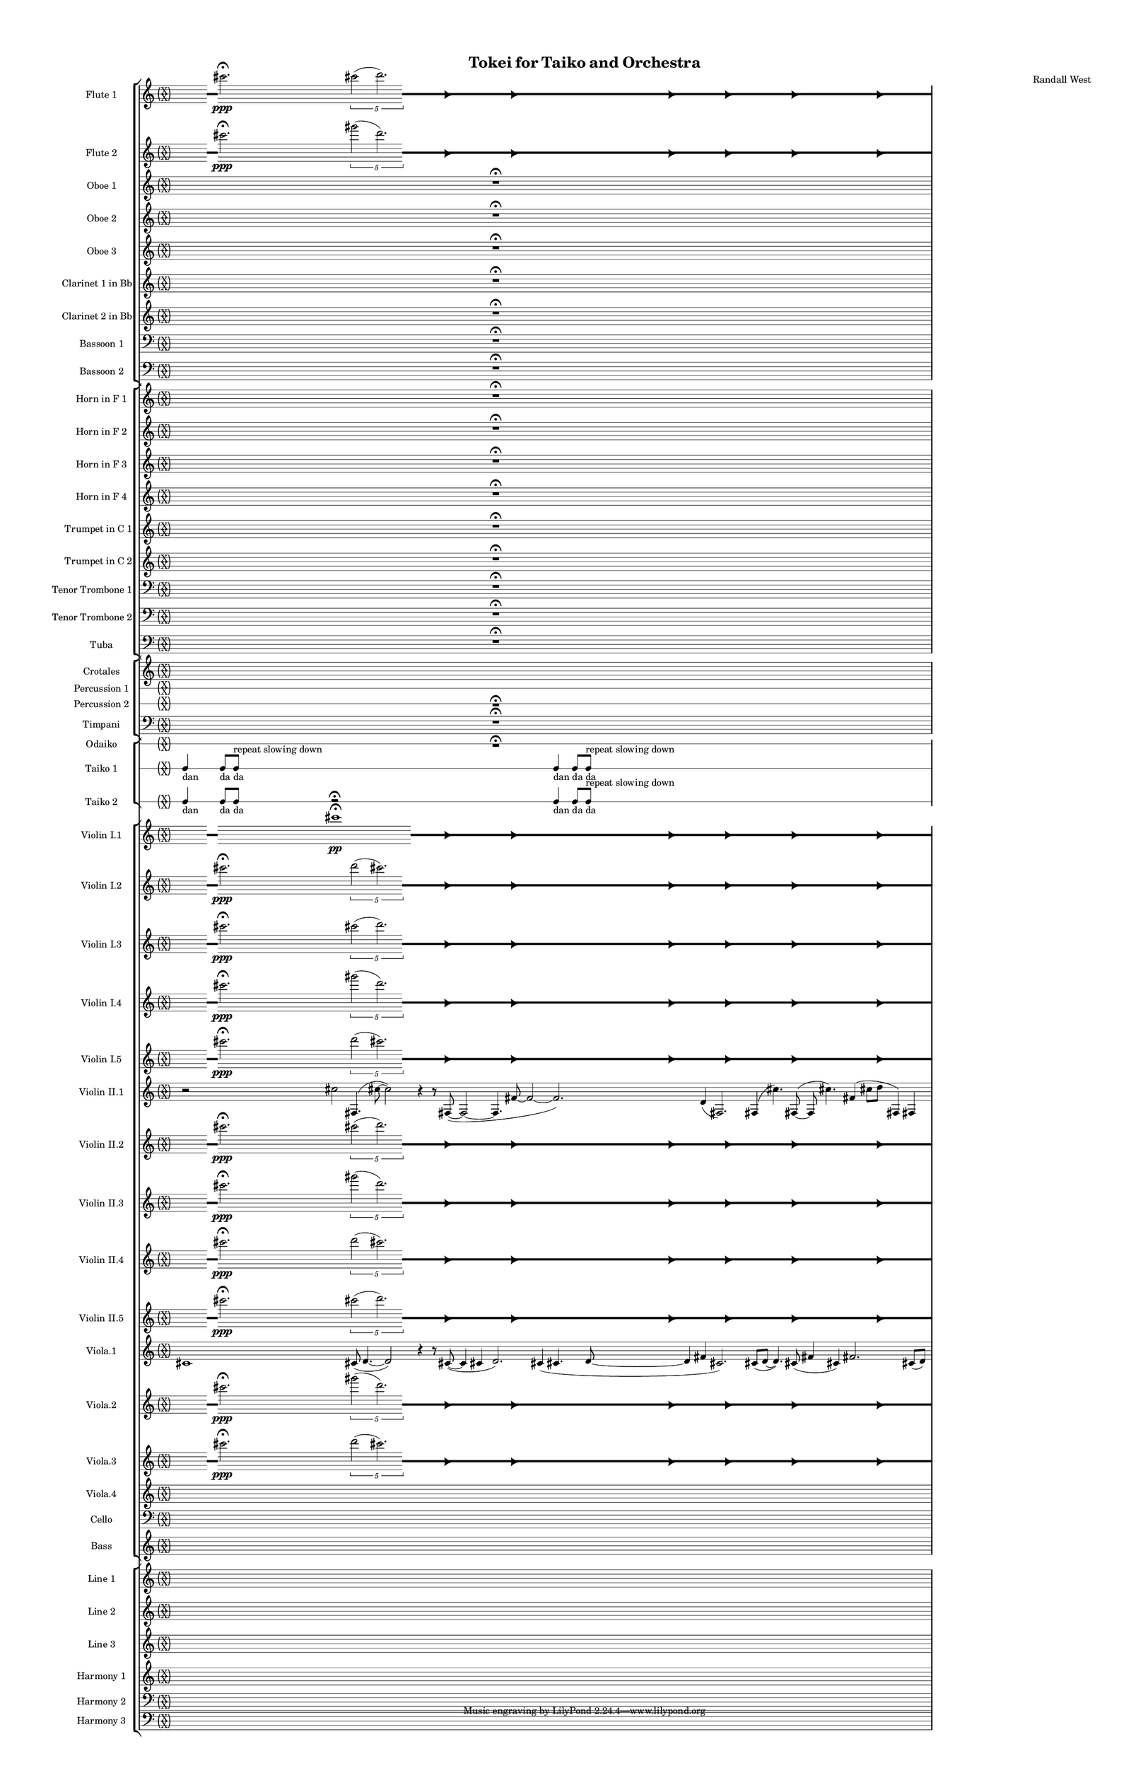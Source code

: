 % 2015-02-04 20:38

\version "2.18.2"
\language "english"

#(set-global-staff-size 12)

\header {
	composer = \markup { Randall West }
	title = \markup { Tokei for Taiko and Orchestra }
}

\layout {
	\context {
		\override VerticalAxisGroup #'remove-first = ##t
	}
	\context {
		\override VerticalAxisGroup #'remove-first = ##t
	}
}

\paper {
	bottom-margin = 0.5\in
	left-margin = 0.75\in
	paper-height = 17\in
	paper-width = 11\in
	right-margin = 0.5\in
	system-separator-markup = \slashSeparator
	system-system-spacing = #'((basic-distance . 0) (minimum-distance . 0) (padding . 20) (stretchability . 0))
	top-margin = 0.5\in
}

\score {
	\context Score = "kairos-material" \with {
		\override StaffGrouper #'staff-staff-spacing = #'((basic-distance . 0) (minimum-distance . 0) (padding . 8) (stretchability . 0))
		\override StaffSymbol #'thickness = #0.5
		\override VerticalAxisGroup #'staff-staff-spacing = #'((basic-distance . 0) (minimum-distance . 0) (padding . 8) (stretchability . 0))
		markFormatter = #format-mark-box-numbers
	} <<
		\context StaffGroup = "winds" <<
			\context Staff = "flute1" {
				\set Staff.instrumentName = \markup { Flute 1 }
				\set Staff.shortInstrumentName = \markup { Fl.1 }
				\context Staff {#(set-accidental-style 'forget)}
				\once \override 
				                            Staff.TimeSignature #'stencil = #(lambda (grob)
				                            (parenthesize-stencil (grob-interpret-markup grob 
				                            (markup #:override '(baseline-skip . 0.5) #:column ("X" "X"))
				                            ) 0.1 0.4 0.4 0.1 ))
				\numericTimeSignature
				{
					\time 32/4
					{
						s4
						\grace {
							\hideNotes
							r32
							\unHideNotes
							\stopStaff
							\override Staff.StaffSymbol #'line-positions = #'(-0.4 -0.3 -0.2 -0.1 0 0.1 0.2 0.3 0.4)
							\startStaff
							\hideNotes
							r16
							\unHideNotes
							\stopStaff
							\override Staff.StaffSymbol #'line-positions = #'()
							\startStaff
						}
						cs'''2. -\fermata \ppp
						\times 4/5 {
							cs'''2 (
							\afterGrace
							d'''2. )
							{
								\hideNotes
								r32
								\unHideNotes
								\stopStaff
								\override Staff.StaffSymbol #'line-positions = #'(-0.4 -0.3 -0.2 -0.1 0 0.1 0.2 0.3 0.4)
								\startStaff
							}
						}
						\hideNotes
						r2
						\unHideNotes
						\grace {
							\once \override Rest  #'stencil = #ly:text-interface::print
							\once \override Rest.staff-position = #-2.2
							\once \override Rest #'text = \markup { \fontsize #6 { \general-align #Y #DOWN { \arrow-head #X #RIGHT ##t } } }
							r16
						}
						\hideNotes
						r2
						\unHideNotes
						\hideNotes
						r2
						\unHideNotes
						\grace {
							\once \override Rest  #'stencil = #ly:text-interface::print
							\once \override Rest.staff-position = #-2.2
							\once \override Rest #'text = \markup { \fontsize #6 { \general-align #Y #DOWN { \arrow-head #X #RIGHT ##t } } }
							r16
						}
						\hideNotes
						r2
						\unHideNotes
						\hideNotes
						r2
						\unHideNotes
						\grace {
							\once \override Rest  #'stencil = #ly:text-interface::print
							\once \override Rest.staff-position = #-2.2
							\once \override Rest #'text = \markup { \fontsize #6 { \general-align #Y #DOWN { \arrow-head #X #RIGHT ##t } } }
							r16
						}
						\hideNotes
						r2
						\unHideNotes
						\hideNotes
						r2
						\unHideNotes
						\grace {
							\once \override Rest  #'stencil = #ly:text-interface::print
							\once \override Rest.staff-position = #-2.2
							\once \override Rest #'text = \markup { \fontsize #6 { \general-align #Y #DOWN { \arrow-head #X #RIGHT ##t } } }
							r16
						}
						\hideNotes
						r2
						\unHideNotes
						\hideNotes
						r2
						\unHideNotes
						\grace {
							\once \override Rest  #'stencil = #ly:text-interface::print
							\once \override Rest.staff-position = #-2.2
							\once \override Rest #'text = \markup { \fontsize #6 { \general-align #Y #DOWN { \arrow-head #X #RIGHT ##t } } }
							r16
						}
						\hideNotes
						r2
						\unHideNotes
						\hideNotes
						r2
						\unHideNotes
						\grace {
							\once \override Rest  #'stencil = #ly:text-interface::print
							\once \override Rest.staff-position = #-2.2
							\once \override Rest #'text = \markup { \fontsize #6 { \general-align #Y #DOWN { \arrow-head #X #RIGHT ##t } } }
							r16
						}
						\hideNotes
						r2
						\unHideNotes
						\stopStaff
						\override Staff.StaffSymbol #'line-positions = #'()
						\startStaff
					}
				}
				\context Staff {#(set-accidental-style 'modern)}
			}
			\context Staff = "flute2" {
				\set Staff.instrumentName = \markup { Flute 2 }
				\set Staff.shortInstrumentName = \markup { Fl.2 }
				\context Staff {#(set-accidental-style 'forget)}
				\once \override 
				                            Staff.TimeSignature #'stencil = #(lambda (grob)
				                            (parenthesize-stencil (grob-interpret-markup grob 
				                            (markup #:override '(baseline-skip . 0.5) #:column ("X" "X"))
				                            ) 0.1 0.4 0.4 0.1 ))
				\numericTimeSignature
				{
					\time 32/4
					{
						s4
						\grace {
							\hideNotes
							r32
							\unHideNotes
							\stopStaff
							\override Staff.StaffSymbol #'line-positions = #'(-0.4 -0.3 -0.2 -0.1 0 0.1 0.2 0.3 0.4)
							\startStaff
							\hideNotes
							r16
							\unHideNotes
							\stopStaff
							\override Staff.StaffSymbol #'line-positions = #'()
							\startStaff
						}
						cs'''2. -\fermata \ppp
						\times 4/5 {
							gs'''2 (
							\afterGrace
							d'''2. )
							{
								\hideNotes
								r32
								\unHideNotes
								\stopStaff
								\override Staff.StaffSymbol #'line-positions = #'(-0.4 -0.3 -0.2 -0.1 0 0.1 0.2 0.3 0.4)
								\startStaff
							}
						}
						\hideNotes
						r2
						\unHideNotes
						\grace {
							\once \override Rest  #'stencil = #ly:text-interface::print
							\once \override Rest.staff-position = #-2.2
							\once \override Rest #'text = \markup { \fontsize #6 { \general-align #Y #DOWN { \arrow-head #X #RIGHT ##t } } }
							r16
						}
						\hideNotes
						r2
						\unHideNotes
						\hideNotes
						r2
						\unHideNotes
						\grace {
							\once \override Rest  #'stencil = #ly:text-interface::print
							\once \override Rest.staff-position = #-2.2
							\once \override Rest #'text = \markup { \fontsize #6 { \general-align #Y #DOWN { \arrow-head #X #RIGHT ##t } } }
							r16
						}
						\hideNotes
						r2
						\unHideNotes
						\hideNotes
						r2
						\unHideNotes
						\grace {
							\once \override Rest  #'stencil = #ly:text-interface::print
							\once \override Rest.staff-position = #-2.2
							\once \override Rest #'text = \markup { \fontsize #6 { \general-align #Y #DOWN { \arrow-head #X #RIGHT ##t } } }
							r16
						}
						\hideNotes
						r2
						\unHideNotes
						\hideNotes
						r2
						\unHideNotes
						\grace {
							\once \override Rest  #'stencil = #ly:text-interface::print
							\once \override Rest.staff-position = #-2.2
							\once \override Rest #'text = \markup { \fontsize #6 { \general-align #Y #DOWN { \arrow-head #X #RIGHT ##t } } }
							r16
						}
						\hideNotes
						r2
						\unHideNotes
						\hideNotes
						r2
						\unHideNotes
						\grace {
							\once \override Rest  #'stencil = #ly:text-interface::print
							\once \override Rest.staff-position = #-2.2
							\once \override Rest #'text = \markup { \fontsize #6 { \general-align #Y #DOWN { \arrow-head #X #RIGHT ##t } } }
							r16
						}
						\hideNotes
						r2
						\unHideNotes
						\hideNotes
						r2
						\unHideNotes
						\grace {
							\once \override Rest  #'stencil = #ly:text-interface::print
							\once \override Rest.staff-position = #-2.2
							\once \override Rest #'text = \markup { \fontsize #6 { \general-align #Y #DOWN { \arrow-head #X #RIGHT ##t } } }
							r16
						}
						\hideNotes
						r2
						\unHideNotes
						\stopStaff
						\override Staff.StaffSymbol #'line-positions = #'()
						\startStaff
					}
				}
				\context Staff {#(set-accidental-style 'modern)}
			}
			\context Staff = "oboe1" {
				\set Staff.instrumentName = \markup { Oboe 1 }
				\set Staff.shortInstrumentName = \markup { Ob.1 }
				\context Staff {#(set-accidental-style 'forget)}
				\once \override 
				                            Staff.TimeSignature #'stencil = #(lambda (grob)
				                            (parenthesize-stencil (grob-interpret-markup grob 
				                            (markup #:override '(baseline-skip . 0.5) #:column ("X" "X"))
				                            ) 0.1 0.4 0.4 0.1 ))
				\numericTimeSignature
				{
					\time 32/4
					{
						s1
						s1
						s1
						r1 -\fermata
						s1
						s1
						s1
						s1
					}
				}
				\context Staff {#(set-accidental-style 'modern)}
			}
			\context Staff = "oboe2" {
				\set Staff.instrumentName = \markup { Oboe 2 }
				\set Staff.shortInstrumentName = \markup { Ob.2 }
				\context Staff {#(set-accidental-style 'forget)}
				\once \override 
				                            Staff.TimeSignature #'stencil = #(lambda (grob)
				                            (parenthesize-stencil (grob-interpret-markup grob 
				                            (markup #:override '(baseline-skip . 0.5) #:column ("X" "X"))
				                            ) 0.1 0.4 0.4 0.1 ))
				\numericTimeSignature
				{
					\time 32/4
					{
						s1
						s1
						s1
						r1 -\fermata
						s1
						s1
						s1
						s1
					}
				}
				\context Staff {#(set-accidental-style 'modern)}
			}
			\context Staff = "oboe3" {
				\set Staff.instrumentName = \markup { Oboe 3 }
				\set Staff.shortInstrumentName = \markup { Ob.3 }
				\context Staff {#(set-accidental-style 'forget)}
				\once \override 
				                            Staff.TimeSignature #'stencil = #(lambda (grob)
				                            (parenthesize-stencil (grob-interpret-markup grob 
				                            (markup #:override '(baseline-skip . 0.5) #:column ("X" "X"))
				                            ) 0.1 0.4 0.4 0.1 ))
				\numericTimeSignature
				{
					\time 32/4
					{
						s1
						s1
						s1
						r1 -\fermata
						s1
						s1
						s1
						s1
					}
				}
				\context Staff {#(set-accidental-style 'modern)}
			}
			\context Staff = "clarinet1" {
				\set Staff.instrumentName = \markup { Clarinet 1 in Bb }
				\set Staff.shortInstrumentName = \markup { Cl.1 }
				\context Staff {#(set-accidental-style 'forget)}
				\once \override 
				                            Staff.TimeSignature #'stencil = #(lambda (grob)
				                            (parenthesize-stencil (grob-interpret-markup grob 
				                            (markup #:override '(baseline-skip . 0.5) #:column ("X" "X"))
				                            ) 0.1 0.4 0.4 0.1 ))
				\numericTimeSignature
				{
					\time 32/4
					{
						s1
						s1
						s1
						r1 -\fermata
						s1
						s1
						s1
						s1
					}
				}
				\context Staff {#(set-accidental-style 'modern)}
			}
			\context Staff = "clarinet2" {
				\set Staff.instrumentName = \markup { Clarinet 2 in Bb }
				\set Staff.shortInstrumentName = \markup { Cl.2 }
				\context Staff {#(set-accidental-style 'forget)}
				\once \override 
				                            Staff.TimeSignature #'stencil = #(lambda (grob)
				                            (parenthesize-stencil (grob-interpret-markup grob 
				                            (markup #:override '(baseline-skip . 0.5) #:column ("X" "X"))
				                            ) 0.1 0.4 0.4 0.1 ))
				\numericTimeSignature
				{
					\time 32/4
					{
						s1
						s1
						s1
						r1 -\fermata
						s1
						s1
						s1
						s1
					}
				}
				\context Staff {#(set-accidental-style 'modern)}
			}
			\context Staff = "bassoon1" {
				\clef "bass"
				\set Staff.instrumentName = \markup { Bassoon 1 }
				\set Staff.shortInstrumentName = \markup { Bsn.1 }
				\context Staff {#(set-accidental-style 'forget)}
				\once \override 
				                            Staff.TimeSignature #'stencil = #(lambda (grob)
				                            (parenthesize-stencil (grob-interpret-markup grob 
				                            (markup #:override '(baseline-skip . 0.5) #:column ("X" "X"))
				                            ) 0.1 0.4 0.4 0.1 ))
				\numericTimeSignature
				{
					\time 32/4
					{
						s1
						s1
						s1
						r1 -\fermata
						s1
						s1
						s1
						s1
					}
				}
				\context Staff {#(set-accidental-style 'modern)}
			}
			\context Staff = "bassoon2" {
				\clef "bass"
				\set Staff.instrumentName = \markup { Bassoon 2 }
				\set Staff.shortInstrumentName = \markup { Bsn.2 }
				\context Staff {#(set-accidental-style 'forget)}
				\once \override 
				                            Staff.TimeSignature #'stencil = #(lambda (grob)
				                            (parenthesize-stencil (grob-interpret-markup grob 
				                            (markup #:override '(baseline-skip . 0.5) #:column ("X" "X"))
				                            ) 0.1 0.4 0.4 0.1 ))
				\numericTimeSignature
				{
					\time 32/4
					{
						s1
						s1
						s1
						r1 -\fermata
						s1
						s1
						s1
						s1
					}
				}
				\context Staff {#(set-accidental-style 'modern)}
			}
		>>
		\context StaffGroup = "brass" <<
			\context Staff = "horn1" {
				\set Staff.instrumentName = \markup { Horn in F 1 }
				\set Staff.shortInstrumentName = \markup { Hn.1 }
				\context Staff {#(set-accidental-style 'forget)}
				\once \override 
				                            Staff.TimeSignature #'stencil = #(lambda (grob)
				                            (parenthesize-stencil (grob-interpret-markup grob 
				                            (markup #:override '(baseline-skip . 0.5) #:column ("X" "X"))
				                            ) 0.1 0.4 0.4 0.1 ))
				\numericTimeSignature
				{
					\time 32/4
					{
						s1
						s1
						s1
						r1 -\fermata
						s1
						s1
						s1
						s1
					}
				}
				\context Staff {#(set-accidental-style 'modern)}
			}
			\context Staff = "horn2" {
				\set Staff.instrumentName = \markup { Horn in F 2 }
				\set Staff.shortInstrumentName = \markup { Hn.2 }
				\context Staff {#(set-accidental-style 'forget)}
				\once \override 
				                            Staff.TimeSignature #'stencil = #(lambda (grob)
				                            (parenthesize-stencil (grob-interpret-markup grob 
				                            (markup #:override '(baseline-skip . 0.5) #:column ("X" "X"))
				                            ) 0.1 0.4 0.4 0.1 ))
				\numericTimeSignature
				{
					\time 32/4
					{
						s1
						s1
						s1
						r1 -\fermata
						s1
						s1
						s1
						s1
					}
				}
				\context Staff {#(set-accidental-style 'modern)}
			}
			\context Staff = "horn3" {
				\set Staff.instrumentName = \markup { Horn in F 3 }
				\set Staff.shortInstrumentName = \markup { Hn.3 }
				\context Staff {#(set-accidental-style 'forget)}
				\once \override 
				                            Staff.TimeSignature #'stencil = #(lambda (grob)
				                            (parenthesize-stencil (grob-interpret-markup grob 
				                            (markup #:override '(baseline-skip . 0.5) #:column ("X" "X"))
				                            ) 0.1 0.4 0.4 0.1 ))
				\numericTimeSignature
				{
					\time 32/4
					{
						s1
						s1
						s1
						r1 -\fermata
						s1
						s1
						s1
						s1
					}
				}
				\context Staff {#(set-accidental-style 'modern)}
			}
			\context Staff = "horn4" {
				\set Staff.instrumentName = \markup { Horn in F 4 }
				\set Staff.shortInstrumentName = \markup { Hn.4 }
				\context Staff {#(set-accidental-style 'forget)}
				\once \override 
				                            Staff.TimeSignature #'stencil = #(lambda (grob)
				                            (parenthesize-stencil (grob-interpret-markup grob 
				                            (markup #:override '(baseline-skip . 0.5) #:column ("X" "X"))
				                            ) 0.1 0.4 0.4 0.1 ))
				\numericTimeSignature
				{
					\time 32/4
					{
						s1
						s1
						s1
						r1 -\fermata
						s1
						s1
						s1
						s1
					}
				}
				\context Staff {#(set-accidental-style 'modern)}
			}
			\context Staff = "trumpet1" {
				\set Staff.instrumentName = \markup { Trumpet in C 1 }
				\set Staff.shortInstrumentName = \markup { Tpt.1 }
				\context Staff {#(set-accidental-style 'forget)}
				\once \override 
				                            Staff.TimeSignature #'stencil = #(lambda (grob)
				                            (parenthesize-stencil (grob-interpret-markup grob 
				                            (markup #:override '(baseline-skip . 0.5) #:column ("X" "X"))
				                            ) 0.1 0.4 0.4 0.1 ))
				\numericTimeSignature
				{
					\time 32/4
					{
						s1
						s1
						s1
						r1 -\fermata
						s1
						s1
						s1
						s1
					}
				}
				\context Staff {#(set-accidental-style 'modern)}
			}
			\context Staff = "trumpet2" {
				\set Staff.instrumentName = \markup { Trumpet in C 2 }
				\set Staff.shortInstrumentName = \markup { Tpt.2 }
				\context Staff {#(set-accidental-style 'forget)}
				\once \override 
				                            Staff.TimeSignature #'stencil = #(lambda (grob)
				                            (parenthesize-stencil (grob-interpret-markup grob 
				                            (markup #:override '(baseline-skip . 0.5) #:column ("X" "X"))
				                            ) 0.1 0.4 0.4 0.1 ))
				\numericTimeSignature
				{
					\time 32/4
					{
						s1
						s1
						s1
						r1 -\fermata
						s1
						s1
						s1
						s1
					}
				}
				\context Staff {#(set-accidental-style 'modern)}
			}
			\context Staff = "trombone1" {
				\clef "bass"
				\set Staff.instrumentName = \markup { Tenor Trombone 1 }
				\set Staff.shortInstrumentName = \markup { Tbn.1 }
				\context Staff {#(set-accidental-style 'forget)}
				\once \override 
				                            Staff.TimeSignature #'stencil = #(lambda (grob)
				                            (parenthesize-stencil (grob-interpret-markup grob 
				                            (markup #:override '(baseline-skip . 0.5) #:column ("X" "X"))
				                            ) 0.1 0.4 0.4 0.1 ))
				\numericTimeSignature
				{
					\time 32/4
					{
						s1
						s1
						s1
						r1 -\fermata
						s1
						s1
						s1
						s1
					}
				}
				\context Staff {#(set-accidental-style 'modern)}
			}
			\context Staff = "trombone2" {
				\clef "bass"
				\set Staff.instrumentName = \markup { Tenor Trombone 2 }
				\set Staff.shortInstrumentName = \markup { Tbn.2 }
				\context Staff {#(set-accidental-style 'forget)}
				\once \override 
				                            Staff.TimeSignature #'stencil = #(lambda (grob)
				                            (parenthesize-stencil (grob-interpret-markup grob 
				                            (markup #:override '(baseline-skip . 0.5) #:column ("X" "X"))
				                            ) 0.1 0.4 0.4 0.1 ))
				\numericTimeSignature
				{
					\time 32/4
					{
						s1
						s1
						s1
						r1 -\fermata
						s1
						s1
						s1
						s1
					}
				}
				\context Staff {#(set-accidental-style 'modern)}
			}
			\context Staff = "tuba" {
				\clef "bass"
				\set Staff.instrumentName = \markup { Tuba }
				\set Staff.shortInstrumentName = \markup { Tba }
				\context Staff {#(set-accidental-style 'forget)}
				\once \override 
				                            Staff.TimeSignature #'stencil = #(lambda (grob)
				                            (parenthesize-stencil (grob-interpret-markup grob 
				                            (markup #:override '(baseline-skip . 0.5) #:column ("X" "X"))
				                            ) 0.1 0.4 0.4 0.1 ))
				\numericTimeSignature
				{
					\time 32/4
					{
						s1
						s1
						s1
						r1 -\fermata
						s1
						s1
						s1
						s1
					}
				}
				\context Staff {#(set-accidental-style 'modern)}
			}
		>>
		\context StaffGroup = "perc" <<
			\context Staff = "crotales" {
				\set Staff.instrumentName = \markup { Crotales }
				\set Staff.shortInstrumentName = \markup { Cro. }
				\context Staff {#(set-accidental-style 'forget)}
				\once \override 
				                            Staff.TimeSignature #'stencil = #(lambda (grob)
				                            (parenthesize-stencil (grob-interpret-markup grob 
				                            (markup #:override '(baseline-skip . 0.5) #:column ("X" "X"))
				                            ) 0.1 0.4 0.4 0.1 ))
				\numericTimeSignature
				{
					\time 32/4
					s1 * 8
				}
				\context Staff {#(set-accidental-style 'modern)}
			}
			\context RhythmicStaff = "perc1" {
				\set Staff.instrumentName = \markup { Percussion 1 }
				\set Staff.shortInstrumentName = \markup { Perc.1 }
				\context Staff {#(set-accidental-style 'forget)}
				\once \override 
				                            Staff.TimeSignature #'stencil = #(lambda (grob)
				                            (parenthesize-stencil (grob-interpret-markup grob 
				                            (markup #:override '(baseline-skip . 0.5) #:column ("X" "X"))
				                            ) 0.1 0.4 0.4 0.1 ))
				\numericTimeSignature
				{
					\time 32/4
					s1 * 8
				}
				\context Staff {#(set-accidental-style 'modern)}
			}
			\context RhythmicStaff = "perc2" {
				\set Staff.instrumentName = \markup { Percussion 2 }
				\set Staff.shortInstrumentName = \markup { Perc.2 }
				\context Staff {#(set-accidental-style 'forget)}
				\once \override 
				                            Staff.TimeSignature #'stencil = #(lambda (grob)
				                            (parenthesize-stencil (grob-interpret-markup grob 
				                            (markup #:override '(baseline-skip . 0.5) #:column ("X" "X"))
				                            ) 0.1 0.4 0.4 0.1 ))
				\numericTimeSignature
				{
					\time 32/4
					{
						s1
						s1
						s1
						r1 -\fermata
						s1
						s1
						s1
						s1
					}
				}
				\context Staff {#(set-accidental-style 'modern)}
			}
			\context Staff = "timpani" {
				\clef "bass"
				\set Staff.instrumentName = \markup { Timpani }
				\set Staff.shortInstrumentName = \markup { Timp }
				\context Staff {#(set-accidental-style 'forget)}
				\once \override 
				                            Staff.TimeSignature #'stencil = #(lambda (grob)
				                            (parenthesize-stencil (grob-interpret-markup grob 
				                            (markup #:override '(baseline-skip . 0.5) #:column ("X" "X"))
				                            ) 0.1 0.4 0.4 0.1 ))
				\numericTimeSignature
				{
					\time 32/4
					{
						s1
						s1
						s1
						r1 -\fermata
						s1
						s1
						s1
						s1
					}
				}
				\context Staff {#(set-accidental-style 'modern)}
			}
		>>
		\context StaffGroup = "taiko" <<
			\context RhythmicStaff = "odaiko" {
				\set Staff.instrumentName = \markup { Odaiko }
				\set Staff.shortInstrumentName = \markup { O.d. }
				\context Staff {#(set-accidental-style 'forget)}
				\once \override 
				                            Staff.TimeSignature #'stencil = #(lambda (grob)
				                            (parenthesize-stencil (grob-interpret-markup grob 
				                            (markup #:override '(baseline-skip . 0.5) #:column ("X" "X"))
				                            ) 0.1 0.4 0.4 0.1 ))
				\numericTimeSignature
				\textLengthOn
				\dynamicUp
				{
					\time 32/4
					{
						s1
						s1
						s1
						r1 -\fermata
						s1
						s1
						s1
						s1
					}
				}
				\context Staff {#(set-accidental-style 'modern)}
			}
			\context RhythmicStaff = "taiko1" {
				\set Staff.instrumentName = \markup { Taiko 1 }
				\set Staff.shortInstrumentName = \markup { T.1 }
				\context Staff {#(set-accidental-style 'forget)}
				\once \override 
				                            Staff.TimeSignature #'stencil = #(lambda (grob)
				                            (parenthesize-stencil (grob-interpret-markup grob 
				                            (markup #:override '(baseline-skip . 0.5) #:column ("X" "X"))
				                            ) 0.1 0.4 0.4 0.1 ))
				\numericTimeSignature
				\textLengthOn
				\dynamicUp
				{
					\time 32/4
					{
						c4 _ \markup { dan }
						c8 [ _ \markup { da }
						c8 ]
							^ \markup { repeat slowing down }
							_ \markup { da }
						s2
						s1
						s1
						s1
						c4 _ \markup { dan }
						c8 [ _ \markup { da }
						c8 ]
							^ \markup { repeat slowing down }
							_ \markup { da }
						s2
						s1
						s1
						s1
					}
				}
				\context Staff {#(set-accidental-style 'modern)}
			}
			\context RhythmicStaff = "taiko2" {
				\set Staff.instrumentName = \markup { Taiko 2 }
				\set Staff.shortInstrumentName = \markup { T.2. }
				\context Staff {#(set-accidental-style 'forget)}
				\once \override 
				                            Staff.TimeSignature #'stencil = #(lambda (grob)
				                            (parenthesize-stencil (grob-interpret-markup grob 
				                            (markup #:override '(baseline-skip . 0.5) #:column ("X" "X"))
				                            ) 0.1 0.4 0.4 0.1 ))
				\numericTimeSignature
				\textLengthOn
				\dynamicUp
				{
					\time 32/4
					{
						c4 _ \markup { dan }
						c8 _ \markup { da }
						c8 _ \markup { da }
						r2 -\fermata
						s1
						s1
						s1
						c4 _ \markup { dan }
						c8 [ _ \markup { da }
						c8 ]
							^ \markup { repeat slowing down }
							_ \markup { da }
						s2
						s1
						s1
						s1
					}
				}
				\context Staff {#(set-accidental-style 'modern)}
			}
		>>
		\context StaffGroup = "strings" <<
			\context Staff = "violinI" {
				\set Staff.instrumentName = \markup { Violin I }
				\set Staff.shortInstrumentName = \markup { Vln.I }
				\once \override 
				                            Staff.TimeSignature #'stencil = #(lambda (grob)
				                            (parenthesize-stencil (grob-interpret-markup grob 
				                            (markup #:override '(baseline-skip . 0.5) #:column ("X" "X"))
				                            ) 0.1 0.4 0.4 0.1 ))
				\numericTimeSignature
				<<
					\context Staff = "violinI_1" {
						\set Staff.instrumentName = \markup { Violin I }
						\set Staff.shortInstrumentName = \markup { Vln.I }
						\context Staff {#(set-accidental-style 'forget)}
						\set Staff.instrumentName = \markup { Violin I.1 }
						\set Staff.shortInstrumentName = \markup { vln.I.1 }
						\set Staff.alignAboveContext = #"violinI"
						\once \override 
						                            Staff.TimeSignature #'stencil = #(lambda (grob)
						                            (parenthesize-stencil (grob-interpret-markup grob 
						                            (markup #:override '(baseline-skip . 0.5) #:column ("X" "X"))
						                            ) 0.1 0.4 0.4 0.1 ))
						\numericTimeSignature
						{
							\time 32/4
							{
								s4
								\grace {
									\hideNotes
									r32
									\unHideNotes
									\stopStaff
									\override Staff.StaffSymbol #'line-positions = #'(-0.4 -0.3 -0.2 -0.1 0 0.1 0.2 0.3 0.4)
									\startStaff
									\hideNotes
									r16
									\unHideNotes
									\stopStaff
									\override Staff.StaffSymbol #'line-positions = #'()
									\startStaff
								}
								s4
								cs'''1 -\fermata \pp
								\afterGrace
								s2
								{
									\hideNotes
									r32
									\unHideNotes
									\stopStaff
									\override Staff.StaffSymbol #'line-positions = #'(-0.4 -0.3 -0.2 -0.1 0 0.1 0.2 0.3 0.4)
									\startStaff
								}
								\hideNotes
								r2
								\unHideNotes
								\grace {
									\once \override Rest  #'stencil = #ly:text-interface::print
									\once \override Rest.staff-position = #-2.2
									\once \override Rest #'text = \markup { \fontsize #6 { \general-align #Y #DOWN { \arrow-head #X #RIGHT ##t } } }
									r16
								}
								\hideNotes
								r2
								\unHideNotes
								\hideNotes
								r2
								\unHideNotes
								\grace {
									\once \override Rest  #'stencil = #ly:text-interface::print
									\once \override Rest.staff-position = #-2.2
									\once \override Rest #'text = \markup { \fontsize #6 { \general-align #Y #DOWN { \arrow-head #X #RIGHT ##t } } }
									r16
								}
								\hideNotes
								r2
								\unHideNotes
								\hideNotes
								r2
								\unHideNotes
								\grace {
									\once \override Rest  #'stencil = #ly:text-interface::print
									\once \override Rest.staff-position = #-2.2
									\once \override Rest #'text = \markup { \fontsize #6 { \general-align #Y #DOWN { \arrow-head #X #RIGHT ##t } } }
									r16
								}
								\hideNotes
								r2
								\unHideNotes
								\hideNotes
								r2
								\unHideNotes
								\grace {
									\once \override Rest  #'stencil = #ly:text-interface::print
									\once \override Rest.staff-position = #-2.2
									\once \override Rest #'text = \markup { \fontsize #6 { \general-align #Y #DOWN { \arrow-head #X #RIGHT ##t } } }
									r16
								}
								\hideNotes
								r2
								\unHideNotes
								\hideNotes
								r2
								\unHideNotes
								\grace {
									\once \override Rest  #'stencil = #ly:text-interface::print
									\once \override Rest.staff-position = #-2.2
									\once \override Rest #'text = \markup { \fontsize #6 { \general-align #Y #DOWN { \arrow-head #X #RIGHT ##t } } }
									r16
								}
								\hideNotes
								r2
								\unHideNotes
								\hideNotes
								r2
								\unHideNotes
								\grace {
									\once \override Rest  #'stencil = #ly:text-interface::print
									\once \override Rest.staff-position = #-2.2
									\once \override Rest #'text = \markup { \fontsize #6 { \general-align #Y #DOWN { \arrow-head #X #RIGHT ##t } } }
									r16
								}
								\hideNotes
								r2
								\unHideNotes
								\stopStaff
								\override Staff.StaffSymbol #'line-positions = #'()
								\startStaff
							}
						}
						\context Staff {#(set-accidental-style 'modern)}
					}
					\context Staff = "violinI_2" {
						\set Staff.instrumentName = \markup { Violin I }
						\set Staff.shortInstrumentName = \markup { Vln.I }
						\context Staff {#(set-accidental-style 'forget)}
						\set Staff.instrumentName = \markup { Violin I.2 }
						\set Staff.shortInstrumentName = \markup { vln.I.2 }
						\set Staff.alignAboveContext = #"violinI"
						\once \override 
						                            Staff.TimeSignature #'stencil = #(lambda (grob)
						                            (parenthesize-stencil (grob-interpret-markup grob 
						                            (markup #:override '(baseline-skip . 0.5) #:column ("X" "X"))
						                            ) 0.1 0.4 0.4 0.1 ))
						\numericTimeSignature
						{
							\time 32/4
							{
								s4
								\grace {
									\hideNotes
									r32
									\unHideNotes
									\stopStaff
									\override Staff.StaffSymbol #'line-positions = #'(-0.4 -0.3 -0.2 -0.1 0 0.1 0.2 0.3 0.4)
									\startStaff
									\hideNotes
									r16
									\unHideNotes
									\stopStaff
									\override Staff.StaffSymbol #'line-positions = #'()
									\startStaff
								}
								cs'''2. -\fermata \ppp
								\times 4/5 {
									d'''2 (
									\afterGrace
									cs'''2. )
									{
										\hideNotes
										r32
										\unHideNotes
										\stopStaff
										\override Staff.StaffSymbol #'line-positions = #'(-0.4 -0.3 -0.2 -0.1 0 0.1 0.2 0.3 0.4)
										\startStaff
									}
								}
								\hideNotes
								r2
								\unHideNotes
								\grace {
									\once \override Rest  #'stencil = #ly:text-interface::print
									\once \override Rest.staff-position = #-2.2
									\once \override Rest #'text = \markup { \fontsize #6 { \general-align #Y #DOWN { \arrow-head #X #RIGHT ##t } } }
									r16
								}
								\hideNotes
								r2
								\unHideNotes
								\hideNotes
								r2
								\unHideNotes
								\grace {
									\once \override Rest  #'stencil = #ly:text-interface::print
									\once \override Rest.staff-position = #-2.2
									\once \override Rest #'text = \markup { \fontsize #6 { \general-align #Y #DOWN { \arrow-head #X #RIGHT ##t } } }
									r16
								}
								\hideNotes
								r2
								\unHideNotes
								\hideNotes
								r2
								\unHideNotes
								\grace {
									\once \override Rest  #'stencil = #ly:text-interface::print
									\once \override Rest.staff-position = #-2.2
									\once \override Rest #'text = \markup { \fontsize #6 { \general-align #Y #DOWN { \arrow-head #X #RIGHT ##t } } }
									r16
								}
								\hideNotes
								r2
								\unHideNotes
								\hideNotes
								r2
								\unHideNotes
								\grace {
									\once \override Rest  #'stencil = #ly:text-interface::print
									\once \override Rest.staff-position = #-2.2
									\once \override Rest #'text = \markup { \fontsize #6 { \general-align #Y #DOWN { \arrow-head #X #RIGHT ##t } } }
									r16
								}
								\hideNotes
								r2
								\unHideNotes
								\hideNotes
								r2
								\unHideNotes
								\grace {
									\once \override Rest  #'stencil = #ly:text-interface::print
									\once \override Rest.staff-position = #-2.2
									\once \override Rest #'text = \markup { \fontsize #6 { \general-align #Y #DOWN { \arrow-head #X #RIGHT ##t } } }
									r16
								}
								\hideNotes
								r2
								\unHideNotes
								\hideNotes
								r2
								\unHideNotes
								\grace {
									\once \override Rest  #'stencil = #ly:text-interface::print
									\once \override Rest.staff-position = #-2.2
									\once \override Rest #'text = \markup { \fontsize #6 { \general-align #Y #DOWN { \arrow-head #X #RIGHT ##t } } }
									r16
								}
								\hideNotes
								r2
								\unHideNotes
								\stopStaff
								\override Staff.StaffSymbol #'line-positions = #'()
								\startStaff
							}
						}
						\context Staff {#(set-accidental-style 'modern)}
					}
					\context Staff = "violinI_3" {
						\set Staff.instrumentName = \markup { Violin I }
						\set Staff.shortInstrumentName = \markup { Vln.I }
						\context Staff {#(set-accidental-style 'forget)}
						\set Staff.instrumentName = \markup { Violin I.3 }
						\set Staff.shortInstrumentName = \markup { vln.I.3 }
						\set Staff.alignAboveContext = #"violinI"
						\once \override 
						                            Staff.TimeSignature #'stencil = #(lambda (grob)
						                            (parenthesize-stencil (grob-interpret-markup grob 
						                            (markup #:override '(baseline-skip . 0.5) #:column ("X" "X"))
						                            ) 0.1 0.4 0.4 0.1 ))
						\numericTimeSignature
						{
							\time 32/4
							{
								s4
								\grace {
									\hideNotes
									r32
									\unHideNotes
									\stopStaff
									\override Staff.StaffSymbol #'line-positions = #'(-0.4 -0.3 -0.2 -0.1 0 0.1 0.2 0.3 0.4)
									\startStaff
									\hideNotes
									r16
									\unHideNotes
									\stopStaff
									\override Staff.StaffSymbol #'line-positions = #'()
									\startStaff
								}
								cs'''2. -\fermata \ppp
								\times 4/5 {
									cs'''2 (
									\afterGrace
									d'''2. )
									{
										\hideNotes
										r32
										\unHideNotes
										\stopStaff
										\override Staff.StaffSymbol #'line-positions = #'(-0.4 -0.3 -0.2 -0.1 0 0.1 0.2 0.3 0.4)
										\startStaff
									}
								}
								\hideNotes
								r2
								\unHideNotes
								\grace {
									\once \override Rest  #'stencil = #ly:text-interface::print
									\once \override Rest.staff-position = #-2.2
									\once \override Rest #'text = \markup { \fontsize #6 { \general-align #Y #DOWN { \arrow-head #X #RIGHT ##t } } }
									r16
								}
								\hideNotes
								r2
								\unHideNotes
								\hideNotes
								r2
								\unHideNotes
								\grace {
									\once \override Rest  #'stencil = #ly:text-interface::print
									\once \override Rest.staff-position = #-2.2
									\once \override Rest #'text = \markup { \fontsize #6 { \general-align #Y #DOWN { \arrow-head #X #RIGHT ##t } } }
									r16
								}
								\hideNotes
								r2
								\unHideNotes
								\hideNotes
								r2
								\unHideNotes
								\grace {
									\once \override Rest  #'stencil = #ly:text-interface::print
									\once \override Rest.staff-position = #-2.2
									\once \override Rest #'text = \markup { \fontsize #6 { \general-align #Y #DOWN { \arrow-head #X #RIGHT ##t } } }
									r16
								}
								\hideNotes
								r2
								\unHideNotes
								\hideNotes
								r2
								\unHideNotes
								\grace {
									\once \override Rest  #'stencil = #ly:text-interface::print
									\once \override Rest.staff-position = #-2.2
									\once \override Rest #'text = \markup { \fontsize #6 { \general-align #Y #DOWN { \arrow-head #X #RIGHT ##t } } }
									r16
								}
								\hideNotes
								r2
								\unHideNotes
								\hideNotes
								r2
								\unHideNotes
								\grace {
									\once \override Rest  #'stencil = #ly:text-interface::print
									\once \override Rest.staff-position = #-2.2
									\once \override Rest #'text = \markup { \fontsize #6 { \general-align #Y #DOWN { \arrow-head #X #RIGHT ##t } } }
									r16
								}
								\hideNotes
								r2
								\unHideNotes
								\hideNotes
								r2
								\unHideNotes
								\grace {
									\once \override Rest  #'stencil = #ly:text-interface::print
									\once \override Rest.staff-position = #-2.2
									\once \override Rest #'text = \markup { \fontsize #6 { \general-align #Y #DOWN { \arrow-head #X #RIGHT ##t } } }
									r16
								}
								\hideNotes
								r2
								\unHideNotes
								\stopStaff
								\override Staff.StaffSymbol #'line-positions = #'()
								\startStaff
							}
						}
						\context Staff {#(set-accidental-style 'modern)}
					}
					\context Staff = "violinI_4" {
						\set Staff.instrumentName = \markup { Violin I }
						\set Staff.shortInstrumentName = \markup { Vln.I }
						\context Staff {#(set-accidental-style 'forget)}
						\set Staff.instrumentName = \markup { Violin I.4 }
						\set Staff.shortInstrumentName = \markup { vln.I.4 }
						\set Staff.alignAboveContext = #"violinI"
						\once \override 
						                            Staff.TimeSignature #'stencil = #(lambda (grob)
						                            (parenthesize-stencil (grob-interpret-markup grob 
						                            (markup #:override '(baseline-skip . 0.5) #:column ("X" "X"))
						                            ) 0.1 0.4 0.4 0.1 ))
						\numericTimeSignature
						{
							\time 32/4
							{
								s4
								\grace {
									\hideNotes
									r32
									\unHideNotes
									\stopStaff
									\override Staff.StaffSymbol #'line-positions = #'(-0.4 -0.3 -0.2 -0.1 0 0.1 0.2 0.3 0.4)
									\startStaff
									\hideNotes
									r16
									\unHideNotes
									\stopStaff
									\override Staff.StaffSymbol #'line-positions = #'()
									\startStaff
								}
								cs'''2. -\fermata \ppp
								\times 4/5 {
									gs'''2 (
									\afterGrace
									d'''2. )
									{
										\hideNotes
										r32
										\unHideNotes
										\stopStaff
										\override Staff.StaffSymbol #'line-positions = #'(-0.4 -0.3 -0.2 -0.1 0 0.1 0.2 0.3 0.4)
										\startStaff
									}
								}
								\hideNotes
								r2
								\unHideNotes
								\grace {
									\once \override Rest  #'stencil = #ly:text-interface::print
									\once \override Rest.staff-position = #-2.2
									\once \override Rest #'text = \markup { \fontsize #6 { \general-align #Y #DOWN { \arrow-head #X #RIGHT ##t } } }
									r16
								}
								\hideNotes
								r2
								\unHideNotes
								\hideNotes
								r2
								\unHideNotes
								\grace {
									\once \override Rest  #'stencil = #ly:text-interface::print
									\once \override Rest.staff-position = #-2.2
									\once \override Rest #'text = \markup { \fontsize #6 { \general-align #Y #DOWN { \arrow-head #X #RIGHT ##t } } }
									r16
								}
								\hideNotes
								r2
								\unHideNotes
								\hideNotes
								r2
								\unHideNotes
								\grace {
									\once \override Rest  #'stencil = #ly:text-interface::print
									\once \override Rest.staff-position = #-2.2
									\once \override Rest #'text = \markup { \fontsize #6 { \general-align #Y #DOWN { \arrow-head #X #RIGHT ##t } } }
									r16
								}
								\hideNotes
								r2
								\unHideNotes
								\hideNotes
								r2
								\unHideNotes
								\grace {
									\once \override Rest  #'stencil = #ly:text-interface::print
									\once \override Rest.staff-position = #-2.2
									\once \override Rest #'text = \markup { \fontsize #6 { \general-align #Y #DOWN { \arrow-head #X #RIGHT ##t } } }
									r16
								}
								\hideNotes
								r2
								\unHideNotes
								\hideNotes
								r2
								\unHideNotes
								\grace {
									\once \override Rest  #'stencil = #ly:text-interface::print
									\once \override Rest.staff-position = #-2.2
									\once \override Rest #'text = \markup { \fontsize #6 { \general-align #Y #DOWN { \arrow-head #X #RIGHT ##t } } }
									r16
								}
								\hideNotes
								r2
								\unHideNotes
								\hideNotes
								r2
								\unHideNotes
								\grace {
									\once \override Rest  #'stencil = #ly:text-interface::print
									\once \override Rest.staff-position = #-2.2
									\once \override Rest #'text = \markup { \fontsize #6 { \general-align #Y #DOWN { \arrow-head #X #RIGHT ##t } } }
									r16
								}
								\hideNotes
								r2
								\unHideNotes
								\stopStaff
								\override Staff.StaffSymbol #'line-positions = #'()
								\startStaff
							}
						}
						\context Staff {#(set-accidental-style 'modern)}
					}
					{
						\context Staff {#(set-accidental-style 'forget)}
						\set Staff.instrumentName = \markup { Violin I.5 }
						\set Staff.shortInstrumentName = \markup { vln.I.5 }
						\once \override 
						                            Staff.TimeSignature #'stencil = #(lambda (grob)
						                            (parenthesize-stencil (grob-interpret-markup grob 
						                            (markup #:override '(baseline-skip . 0.5) #:column ("X" "X"))
						                            ) 0.1 0.4 0.4 0.1 ))
						{
							\time 32/4
							{
								s4
								\grace {
									\hideNotes
									r32
									\unHideNotes
									\stopStaff
									\override Staff.StaffSymbol #'line-positions = #'(-0.4 -0.3 -0.2 -0.1 0 0.1 0.2 0.3 0.4)
									\startStaff
									\hideNotes
									r16
									\unHideNotes
									\stopStaff
									\override Staff.StaffSymbol #'line-positions = #'()
									\startStaff
								}
								cs'''2. -\fermata \ppp
								\times 4/5 {
									d'''2 (
									\afterGrace
									cs'''2. )
									{
										\hideNotes
										r32
										\unHideNotes
										\stopStaff
										\override Staff.StaffSymbol #'line-positions = #'(-0.4 -0.3 -0.2 -0.1 0 0.1 0.2 0.3 0.4)
										\startStaff
									}
								}
								\hideNotes
								r2
								\unHideNotes
								\grace {
									\once \override Rest  #'stencil = #ly:text-interface::print
									\once \override Rest.staff-position = #-2.2
									\once \override Rest #'text = \markup { \fontsize #6 { \general-align #Y #DOWN { \arrow-head #X #RIGHT ##t } } }
									r16
								}
								\hideNotes
								r2
								\unHideNotes
								\hideNotes
								r2
								\unHideNotes
								\grace {
									\once \override Rest  #'stencil = #ly:text-interface::print
									\once \override Rest.staff-position = #-2.2
									\once \override Rest #'text = \markup { \fontsize #6 { \general-align #Y #DOWN { \arrow-head #X #RIGHT ##t } } }
									r16
								}
								\hideNotes
								r2
								\unHideNotes
								\hideNotes
								r2
								\unHideNotes
								\grace {
									\once \override Rest  #'stencil = #ly:text-interface::print
									\once \override Rest.staff-position = #-2.2
									\once \override Rest #'text = \markup { \fontsize #6 { \general-align #Y #DOWN { \arrow-head #X #RIGHT ##t } } }
									r16
								}
								\hideNotes
								r2
								\unHideNotes
								\hideNotes
								r2
								\unHideNotes
								\grace {
									\once \override Rest  #'stencil = #ly:text-interface::print
									\once \override Rest.staff-position = #-2.2
									\once \override Rest #'text = \markup { \fontsize #6 { \general-align #Y #DOWN { \arrow-head #X #RIGHT ##t } } }
									r16
								}
								\hideNotes
								r2
								\unHideNotes
								\hideNotes
								r2
								\unHideNotes
								\grace {
									\once \override Rest  #'stencil = #ly:text-interface::print
									\once \override Rest.staff-position = #-2.2
									\once \override Rest #'text = \markup { \fontsize #6 { \general-align #Y #DOWN { \arrow-head #X #RIGHT ##t } } }
									r16
								}
								\hideNotes
								r2
								\unHideNotes
								\hideNotes
								r2
								\unHideNotes
								\grace {
									\once \override Rest  #'stencil = #ly:text-interface::print
									\once \override Rest.staff-position = #-2.2
									\once \override Rest #'text = \markup { \fontsize #6 { \general-align #Y #DOWN { \arrow-head #X #RIGHT ##t } } }
									r16
								}
								\hideNotes
								r2
								\unHideNotes
								\stopStaff
								\override Staff.StaffSymbol #'line-positions = #'()
								\startStaff
							}
						}
						\context Staff {#(set-accidental-style 'modern)}
					}
				>>
			}
			\context Staff = "violinII" {
				\set Staff.instrumentName = \markup { Violin II }
				\set Staff.shortInstrumentName = \markup { Vln.II }
				\once \override 
				                            Staff.TimeSignature #'stencil = #(lambda (grob)
				                            (parenthesize-stencil (grob-interpret-markup grob 
				                            (markup #:override '(baseline-skip . 0.5) #:column ("X" "X"))
				                            ) 0.1 0.4 0.4 0.1 ))
				\numericTimeSignature
				<<
					\context Staff = "violinII_1" {
						\set Staff.instrumentName = \markup { Violin II }
						\set Staff.shortInstrumentName = \markup { Vln.II }
						\context Staff {#(set-accidental-style 'forget)}
						\set Staff.instrumentName = \markup { Violin II.1 }
						\set Staff.shortInstrumentName = \markup { vln.II.1 }
						\set Staff.alignAboveContext = #"violinII"
						\once \override 
						                            Staff.TimeSignature #'stencil = #(lambda (grob)
						                            (parenthesize-stencil (grob-interpret-markup grob 
						                            (markup #:override '(baseline-skip . 0.5) #:column ("X" "X"))
						                            ) 0.1 0.4 0.4 0.1 ))
						\numericTimeSignature
						{
							\time 32/4
							{
								r2
								cs''2
								fs4. (
								cs''8 ~
								cs''2 )
								r4
								r8
								fs8 ~ (
								fs2 ~
								fs4.
								fs'8 ~
								fs'2 ~
								fs'2. )
								d'4 (
								fs2. )
								fs4 (
								cs''4. )
								fs8 ~ (
								fs8
								cs''4. )
								fs'4 (
								cs''8
								d''8
								fs4 )
								fs4
							}
						}
						\context Staff {#(set-accidental-style 'modern)}
					}
					\context Staff = "violinII_2" {
						\set Staff.instrumentName = \markup { Violin II }
						\set Staff.shortInstrumentName = \markup { Vln.II }
						\context Staff {#(set-accidental-style 'forget)}
						\set Staff.instrumentName = \markup { Violin II.2 }
						\set Staff.shortInstrumentName = \markup { vln.II.2 }
						\set Staff.alignAboveContext = #"violinII"
						\once \override 
						                            Staff.TimeSignature #'stencil = #(lambda (grob)
						                            (parenthesize-stencil (grob-interpret-markup grob 
						                            (markup #:override '(baseline-skip . 0.5) #:column ("X" "X"))
						                            ) 0.1 0.4 0.4 0.1 ))
						\numericTimeSignature
						{
							\time 32/4
							{
								s4
								\grace {
									\hideNotes
									r32
									\unHideNotes
									\stopStaff
									\override Staff.StaffSymbol #'line-positions = #'(-0.4 -0.3 -0.2 -0.1 0 0.1 0.2 0.3 0.4)
									\startStaff
									\hideNotes
									r16
									\unHideNotes
									\stopStaff
									\override Staff.StaffSymbol #'line-positions = #'()
									\startStaff
								}
								cs'''2. -\fermata \ppp
								\times 4/5 {
									cs'''2 (
									\afterGrace
									d'''2. )
									{
										\hideNotes
										r32
										\unHideNotes
										\stopStaff
										\override Staff.StaffSymbol #'line-positions = #'(-0.4 -0.3 -0.2 -0.1 0 0.1 0.2 0.3 0.4)
										\startStaff
									}
								}
								\hideNotes
								r2
								\unHideNotes
								\grace {
									\once \override Rest  #'stencil = #ly:text-interface::print
									\once \override Rest.staff-position = #-2.2
									\once \override Rest #'text = \markup { \fontsize #6 { \general-align #Y #DOWN { \arrow-head #X #RIGHT ##t } } }
									r16
								}
								\hideNotes
								r2
								\unHideNotes
								\hideNotes
								r2
								\unHideNotes
								\grace {
									\once \override Rest  #'stencil = #ly:text-interface::print
									\once \override Rest.staff-position = #-2.2
									\once \override Rest #'text = \markup { \fontsize #6 { \general-align #Y #DOWN { \arrow-head #X #RIGHT ##t } } }
									r16
								}
								\hideNotes
								r2
								\unHideNotes
								\hideNotes
								r2
								\unHideNotes
								\grace {
									\once \override Rest  #'stencil = #ly:text-interface::print
									\once \override Rest.staff-position = #-2.2
									\once \override Rest #'text = \markup { \fontsize #6 { \general-align #Y #DOWN { \arrow-head #X #RIGHT ##t } } }
									r16
								}
								\hideNotes
								r2
								\unHideNotes
								\hideNotes
								r2
								\unHideNotes
								\grace {
									\once \override Rest  #'stencil = #ly:text-interface::print
									\once \override Rest.staff-position = #-2.2
									\once \override Rest #'text = \markup { \fontsize #6 { \general-align #Y #DOWN { \arrow-head #X #RIGHT ##t } } }
									r16
								}
								\hideNotes
								r2
								\unHideNotes
								\hideNotes
								r2
								\unHideNotes
								\grace {
									\once \override Rest  #'stencil = #ly:text-interface::print
									\once \override Rest.staff-position = #-2.2
									\once \override Rest #'text = \markup { \fontsize #6 { \general-align #Y #DOWN { \arrow-head #X #RIGHT ##t } } }
									r16
								}
								\hideNotes
								r2
								\unHideNotes
								\hideNotes
								r2
								\unHideNotes
								\grace {
									\once \override Rest  #'stencil = #ly:text-interface::print
									\once \override Rest.staff-position = #-2.2
									\once \override Rest #'text = \markup { \fontsize #6 { \general-align #Y #DOWN { \arrow-head #X #RIGHT ##t } } }
									r16
								}
								\hideNotes
								r2
								\unHideNotes
								\stopStaff
								\override Staff.StaffSymbol #'line-positions = #'()
								\startStaff
							}
						}
						\context Staff {#(set-accidental-style 'modern)}
					}
					\context Staff = "violinII_3" {
						\set Staff.instrumentName = \markup { Violin II }
						\set Staff.shortInstrumentName = \markup { Vln.II }
						\context Staff {#(set-accidental-style 'forget)}
						\set Staff.instrumentName = \markup { Violin II.3 }
						\set Staff.shortInstrumentName = \markup { vln.II.3 }
						\set Staff.alignAboveContext = #"violinII"
						\once \override 
						                            Staff.TimeSignature #'stencil = #(lambda (grob)
						                            (parenthesize-stencil (grob-interpret-markup grob 
						                            (markup #:override '(baseline-skip . 0.5) #:column ("X" "X"))
						                            ) 0.1 0.4 0.4 0.1 ))
						\numericTimeSignature
						{
							\time 32/4
							{
								s4
								\grace {
									\hideNotes
									r32
									\unHideNotes
									\stopStaff
									\override Staff.StaffSymbol #'line-positions = #'(-0.4 -0.3 -0.2 -0.1 0 0.1 0.2 0.3 0.4)
									\startStaff
									\hideNotes
									r16
									\unHideNotes
									\stopStaff
									\override Staff.StaffSymbol #'line-positions = #'()
									\startStaff
								}
								cs'''2. -\fermata \ppp
								\times 4/5 {
									gs'''2 (
									\afterGrace
									d'''2. )
									{
										\hideNotes
										r32
										\unHideNotes
										\stopStaff
										\override Staff.StaffSymbol #'line-positions = #'(-0.4 -0.3 -0.2 -0.1 0 0.1 0.2 0.3 0.4)
										\startStaff
									}
								}
								\hideNotes
								r2
								\unHideNotes
								\grace {
									\once \override Rest  #'stencil = #ly:text-interface::print
									\once \override Rest.staff-position = #-2.2
									\once \override Rest #'text = \markup { \fontsize #6 { \general-align #Y #DOWN { \arrow-head #X #RIGHT ##t } } }
									r16
								}
								\hideNotes
								r2
								\unHideNotes
								\hideNotes
								r2
								\unHideNotes
								\grace {
									\once \override Rest  #'stencil = #ly:text-interface::print
									\once \override Rest.staff-position = #-2.2
									\once \override Rest #'text = \markup { \fontsize #6 { \general-align #Y #DOWN { \arrow-head #X #RIGHT ##t } } }
									r16
								}
								\hideNotes
								r2
								\unHideNotes
								\hideNotes
								r2
								\unHideNotes
								\grace {
									\once \override Rest  #'stencil = #ly:text-interface::print
									\once \override Rest.staff-position = #-2.2
									\once \override Rest #'text = \markup { \fontsize #6 { \general-align #Y #DOWN { \arrow-head #X #RIGHT ##t } } }
									r16
								}
								\hideNotes
								r2
								\unHideNotes
								\hideNotes
								r2
								\unHideNotes
								\grace {
									\once \override Rest  #'stencil = #ly:text-interface::print
									\once \override Rest.staff-position = #-2.2
									\once \override Rest #'text = \markup { \fontsize #6 { \general-align #Y #DOWN { \arrow-head #X #RIGHT ##t } } }
									r16
								}
								\hideNotes
								r2
								\unHideNotes
								\hideNotes
								r2
								\unHideNotes
								\grace {
									\once \override Rest  #'stencil = #ly:text-interface::print
									\once \override Rest.staff-position = #-2.2
									\once \override Rest #'text = \markup { \fontsize #6 { \general-align #Y #DOWN { \arrow-head #X #RIGHT ##t } } }
									r16
								}
								\hideNotes
								r2
								\unHideNotes
								\hideNotes
								r2
								\unHideNotes
								\grace {
									\once \override Rest  #'stencil = #ly:text-interface::print
									\once \override Rest.staff-position = #-2.2
									\once \override Rest #'text = \markup { \fontsize #6 { \general-align #Y #DOWN { \arrow-head #X #RIGHT ##t } } }
									r16
								}
								\hideNotes
								r2
								\unHideNotes
								\stopStaff
								\override Staff.StaffSymbol #'line-positions = #'()
								\startStaff
							}
						}
						\context Staff {#(set-accidental-style 'modern)}
					}
					\context Staff = "violinII_4" {
						\set Staff.instrumentName = \markup { Violin II }
						\set Staff.shortInstrumentName = \markup { Vln.II }
						\context Staff {#(set-accidental-style 'forget)}
						\set Staff.instrumentName = \markup { Violin II.4 }
						\set Staff.shortInstrumentName = \markup { vln.II.4 }
						\set Staff.alignAboveContext = #"violinII"
						\once \override 
						                            Staff.TimeSignature #'stencil = #(lambda (grob)
						                            (parenthesize-stencil (grob-interpret-markup grob 
						                            (markup #:override '(baseline-skip . 0.5) #:column ("X" "X"))
						                            ) 0.1 0.4 0.4 0.1 ))
						\numericTimeSignature
						{
							\time 32/4
							{
								s4
								\grace {
									\hideNotes
									r32
									\unHideNotes
									\stopStaff
									\override Staff.StaffSymbol #'line-positions = #'(-0.4 -0.3 -0.2 -0.1 0 0.1 0.2 0.3 0.4)
									\startStaff
									\hideNotes
									r16
									\unHideNotes
									\stopStaff
									\override Staff.StaffSymbol #'line-positions = #'()
									\startStaff
								}
								cs'''2. -\fermata \ppp
								\times 4/5 {
									d'''2 (
									\afterGrace
									cs'''2. )
									{
										\hideNotes
										r32
										\unHideNotes
										\stopStaff
										\override Staff.StaffSymbol #'line-positions = #'(-0.4 -0.3 -0.2 -0.1 0 0.1 0.2 0.3 0.4)
										\startStaff
									}
								}
								\hideNotes
								r2
								\unHideNotes
								\grace {
									\once \override Rest  #'stencil = #ly:text-interface::print
									\once \override Rest.staff-position = #-2.2
									\once \override Rest #'text = \markup { \fontsize #6 { \general-align #Y #DOWN { \arrow-head #X #RIGHT ##t } } }
									r16
								}
								\hideNotes
								r2
								\unHideNotes
								\hideNotes
								r2
								\unHideNotes
								\grace {
									\once \override Rest  #'stencil = #ly:text-interface::print
									\once \override Rest.staff-position = #-2.2
									\once \override Rest #'text = \markup { \fontsize #6 { \general-align #Y #DOWN { \arrow-head #X #RIGHT ##t } } }
									r16
								}
								\hideNotes
								r2
								\unHideNotes
								\hideNotes
								r2
								\unHideNotes
								\grace {
									\once \override Rest  #'stencil = #ly:text-interface::print
									\once \override Rest.staff-position = #-2.2
									\once \override Rest #'text = \markup { \fontsize #6 { \general-align #Y #DOWN { \arrow-head #X #RIGHT ##t } } }
									r16
								}
								\hideNotes
								r2
								\unHideNotes
								\hideNotes
								r2
								\unHideNotes
								\grace {
									\once \override Rest  #'stencil = #ly:text-interface::print
									\once \override Rest.staff-position = #-2.2
									\once \override Rest #'text = \markup { \fontsize #6 { \general-align #Y #DOWN { \arrow-head #X #RIGHT ##t } } }
									r16
								}
								\hideNotes
								r2
								\unHideNotes
								\hideNotes
								r2
								\unHideNotes
								\grace {
									\once \override Rest  #'stencil = #ly:text-interface::print
									\once \override Rest.staff-position = #-2.2
									\once \override Rest #'text = \markup { \fontsize #6 { \general-align #Y #DOWN { \arrow-head #X #RIGHT ##t } } }
									r16
								}
								\hideNotes
								r2
								\unHideNotes
								\hideNotes
								r2
								\unHideNotes
								\grace {
									\once \override Rest  #'stencil = #ly:text-interface::print
									\once \override Rest.staff-position = #-2.2
									\once \override Rest #'text = \markup { \fontsize #6 { \general-align #Y #DOWN { \arrow-head #X #RIGHT ##t } } }
									r16
								}
								\hideNotes
								r2
								\unHideNotes
								\stopStaff
								\override Staff.StaffSymbol #'line-positions = #'()
								\startStaff
							}
						}
						\context Staff {#(set-accidental-style 'modern)}
					}
					{
						\context Staff {#(set-accidental-style 'forget)}
						\set Staff.instrumentName = \markup { Violin II.5 }
						\set Staff.shortInstrumentName = \markup { vln.II.5 }
						\once \override 
						                            Staff.TimeSignature #'stencil = #(lambda (grob)
						                            (parenthesize-stencil (grob-interpret-markup grob 
						                            (markup #:override '(baseline-skip . 0.5) #:column ("X" "X"))
						                            ) 0.1 0.4 0.4 0.1 ))
						{
							\time 32/4
							{
								s4
								\grace {
									\hideNotes
									r32
									\unHideNotes
									\stopStaff
									\override Staff.StaffSymbol #'line-positions = #'(-0.4 -0.3 -0.2 -0.1 0 0.1 0.2 0.3 0.4)
									\startStaff
									\hideNotes
									r16
									\unHideNotes
									\stopStaff
									\override Staff.StaffSymbol #'line-positions = #'()
									\startStaff
								}
								cs'''2. -\fermata \ppp
								\times 4/5 {
									cs'''2 (
									\afterGrace
									d'''2. )
									{
										\hideNotes
										r32
										\unHideNotes
										\stopStaff
										\override Staff.StaffSymbol #'line-positions = #'(-0.4 -0.3 -0.2 -0.1 0 0.1 0.2 0.3 0.4)
										\startStaff
									}
								}
								\hideNotes
								r2
								\unHideNotes
								\grace {
									\once \override Rest  #'stencil = #ly:text-interface::print
									\once \override Rest.staff-position = #-2.2
									\once \override Rest #'text = \markup { \fontsize #6 { \general-align #Y #DOWN { \arrow-head #X #RIGHT ##t } } }
									r16
								}
								\hideNotes
								r2
								\unHideNotes
								\hideNotes
								r2
								\unHideNotes
								\grace {
									\once \override Rest  #'stencil = #ly:text-interface::print
									\once \override Rest.staff-position = #-2.2
									\once \override Rest #'text = \markup { \fontsize #6 { \general-align #Y #DOWN { \arrow-head #X #RIGHT ##t } } }
									r16
								}
								\hideNotes
								r2
								\unHideNotes
								\hideNotes
								r2
								\unHideNotes
								\grace {
									\once \override Rest  #'stencil = #ly:text-interface::print
									\once \override Rest.staff-position = #-2.2
									\once \override Rest #'text = \markup { \fontsize #6 { \general-align #Y #DOWN { \arrow-head #X #RIGHT ##t } } }
									r16
								}
								\hideNotes
								r2
								\unHideNotes
								\hideNotes
								r2
								\unHideNotes
								\grace {
									\once \override Rest  #'stencil = #ly:text-interface::print
									\once \override Rest.staff-position = #-2.2
									\once \override Rest #'text = \markup { \fontsize #6 { \general-align #Y #DOWN { \arrow-head #X #RIGHT ##t } } }
									r16
								}
								\hideNotes
								r2
								\unHideNotes
								\hideNotes
								r2
								\unHideNotes
								\grace {
									\once \override Rest  #'stencil = #ly:text-interface::print
									\once \override Rest.staff-position = #-2.2
									\once \override Rest #'text = \markup { \fontsize #6 { \general-align #Y #DOWN { \arrow-head #X #RIGHT ##t } } }
									r16
								}
								\hideNotes
								r2
								\unHideNotes
								\hideNotes
								r2
								\unHideNotes
								\grace {
									\once \override Rest  #'stencil = #ly:text-interface::print
									\once \override Rest.staff-position = #-2.2
									\once \override Rest #'text = \markup { \fontsize #6 { \general-align #Y #DOWN { \arrow-head #X #RIGHT ##t } } }
									r16
								}
								\hideNotes
								r2
								\unHideNotes
								\stopStaff
								\override Staff.StaffSymbol #'line-positions = #'()
								\startStaff
							}
						}
						\context Staff {#(set-accidental-style 'modern)}
					}
				>>
			}
			\context Staff = "viola" {
				\set Staff.instrumentName = \markup { Viola }
				\set Staff.shortInstrumentName = \markup { Vla }
				\once \override 
				                            Staff.TimeSignature #'stencil = #(lambda (grob)
				                            (parenthesize-stencil (grob-interpret-markup grob 
				                            (markup #:override '(baseline-skip . 0.5) #:column ("X" "X"))
				                            ) 0.1 0.4 0.4 0.1 ))
				\numericTimeSignature
				<<
					\context Staff = "viola_1" {
						\set Staff.instrumentName = \markup { Viola }
						\set Staff.shortInstrumentName = \markup { Vla }
						\context Staff {#(set-accidental-style 'forget)}
						\set Staff.instrumentName = \markup { Viola.1 }
						\set Staff.shortInstrumentName = \markup { vla.1 }
						\set Staff.alignAboveContext = #"viola"
						\once \override 
						                            Staff.TimeSignature #'stencil = #(lambda (grob)
						                            (parenthesize-stencil (grob-interpret-markup grob 
						                            (markup #:override '(baseline-skip . 0.5) #:column ("X" "X"))
						                            ) 0.1 0.4 0.4 0.1 ))
						\numericTimeSignature
						{
							\time 32/4
							{
								cs'1
								cs'8 (
								d'4. ~
								d'2 )
								r4
								r8
								cs'8 ~ (
								cs'4
								cs'4
								d'2. )
								cs'4 (
								cs'4.
								d'8 ~
								d'4
								fs'4
								cs'2. )
								cs'8 (
								d'8 ~
								d'4. )
								cs'8 (
								fs'4
								cs'4 )
								fs'2.
								cs'8 (
								d'8 )
							}
						}
						\context Staff {#(set-accidental-style 'modern)}
					}
					\context Staff = "viola_2" {
						\set Staff.instrumentName = \markup { Viola }
						\set Staff.shortInstrumentName = \markup { Vla }
						\context Staff {#(set-accidental-style 'forget)}
						\set Staff.instrumentName = \markup { Viola.2 }
						\set Staff.shortInstrumentName = \markup { vla.2 }
						\set Staff.alignAboveContext = #"viola"
						\once \override 
						                            Staff.TimeSignature #'stencil = #(lambda (grob)
						                            (parenthesize-stencil (grob-interpret-markup grob 
						                            (markup #:override '(baseline-skip . 0.5) #:column ("X" "X"))
						                            ) 0.1 0.4 0.4 0.1 ))
						\numericTimeSignature
						{
							\time 32/4
							{
								s4
								\grace {
									\hideNotes
									r32
									\unHideNotes
									\stopStaff
									\override Staff.StaffSymbol #'line-positions = #'(-0.4 -0.3 -0.2 -0.1 0 0.1 0.2 0.3 0.4)
									\startStaff
									\hideNotes
									r16
									\unHideNotes
									\stopStaff
									\override Staff.StaffSymbol #'line-positions = #'()
									\startStaff
								}
								cs'''2. -\fermata \ppp
								\times 4/5 {
									gs'''2 (
									\afterGrace
									d'''2. )
									{
										\hideNotes
										r32
										\unHideNotes
										\stopStaff
										\override Staff.StaffSymbol #'line-positions = #'(-0.4 -0.3 -0.2 -0.1 0 0.1 0.2 0.3 0.4)
										\startStaff
									}
								}
								\hideNotes
								r2
								\unHideNotes
								\grace {
									\once \override Rest  #'stencil = #ly:text-interface::print
									\once \override Rest.staff-position = #-2.2
									\once \override Rest #'text = \markup { \fontsize #6 { \general-align #Y #DOWN { \arrow-head #X #RIGHT ##t } } }
									r16
								}
								\hideNotes
								r2
								\unHideNotes
								\hideNotes
								r2
								\unHideNotes
								\grace {
									\once \override Rest  #'stencil = #ly:text-interface::print
									\once \override Rest.staff-position = #-2.2
									\once \override Rest #'text = \markup { \fontsize #6 { \general-align #Y #DOWN { \arrow-head #X #RIGHT ##t } } }
									r16
								}
								\hideNotes
								r2
								\unHideNotes
								\hideNotes
								r2
								\unHideNotes
								\grace {
									\once \override Rest  #'stencil = #ly:text-interface::print
									\once \override Rest.staff-position = #-2.2
									\once \override Rest #'text = \markup { \fontsize #6 { \general-align #Y #DOWN { \arrow-head #X #RIGHT ##t } } }
									r16
								}
								\hideNotes
								r2
								\unHideNotes
								\hideNotes
								r2
								\unHideNotes
								\grace {
									\once \override Rest  #'stencil = #ly:text-interface::print
									\once \override Rest.staff-position = #-2.2
									\once \override Rest #'text = \markup { \fontsize #6 { \general-align #Y #DOWN { \arrow-head #X #RIGHT ##t } } }
									r16
								}
								\hideNotes
								r2
								\unHideNotes
								\hideNotes
								r2
								\unHideNotes
								\grace {
									\once \override Rest  #'stencil = #ly:text-interface::print
									\once \override Rest.staff-position = #-2.2
									\once \override Rest #'text = \markup { \fontsize #6 { \general-align #Y #DOWN { \arrow-head #X #RIGHT ##t } } }
									r16
								}
								\hideNotes
								r2
								\unHideNotes
								\hideNotes
								r2
								\unHideNotes
								\grace {
									\once \override Rest  #'stencil = #ly:text-interface::print
									\once \override Rest.staff-position = #-2.2
									\once \override Rest #'text = \markup { \fontsize #6 { \general-align #Y #DOWN { \arrow-head #X #RIGHT ##t } } }
									r16
								}
								\hideNotes
								r2
								\unHideNotes
								\stopStaff
								\override Staff.StaffSymbol #'line-positions = #'()
								\startStaff
							}
						}
						\context Staff {#(set-accidental-style 'modern)}
					}
					\context Staff = "viola_3" {
						\set Staff.instrumentName = \markup { Viola }
						\set Staff.shortInstrumentName = \markup { Vla }
						\context Staff {#(set-accidental-style 'forget)}
						\set Staff.instrumentName = \markup { Viola.3 }
						\set Staff.shortInstrumentName = \markup { vla.3 }
						\set Staff.alignAboveContext = #"viola"
						\once \override 
						                            Staff.TimeSignature #'stencil = #(lambda (grob)
						                            (parenthesize-stencil (grob-interpret-markup grob 
						                            (markup #:override '(baseline-skip . 0.5) #:column ("X" "X"))
						                            ) 0.1 0.4 0.4 0.1 ))
						\numericTimeSignature
						{
							\time 32/4
							{
								s4
								\grace {
									\hideNotes
									r32
									\unHideNotes
									\stopStaff
									\override Staff.StaffSymbol #'line-positions = #'(-0.4 -0.3 -0.2 -0.1 0 0.1 0.2 0.3 0.4)
									\startStaff
									\hideNotes
									r16
									\unHideNotes
									\stopStaff
									\override Staff.StaffSymbol #'line-positions = #'()
									\startStaff
								}
								cs'''2. -\fermata \ppp
								\times 4/5 {
									d'''2 (
									\afterGrace
									cs'''2. )
									{
										\hideNotes
										r32
										\unHideNotes
										\stopStaff
										\override Staff.StaffSymbol #'line-positions = #'(-0.4 -0.3 -0.2 -0.1 0 0.1 0.2 0.3 0.4)
										\startStaff
									}
								}
								\hideNotes
								r2
								\unHideNotes
								\grace {
									\once \override Rest  #'stencil = #ly:text-interface::print
									\once \override Rest.staff-position = #-2.2
									\once \override Rest #'text = \markup { \fontsize #6 { \general-align #Y #DOWN { \arrow-head #X #RIGHT ##t } } }
									r16
								}
								\hideNotes
								r2
								\unHideNotes
								\hideNotes
								r2
								\unHideNotes
								\grace {
									\once \override Rest  #'stencil = #ly:text-interface::print
									\once \override Rest.staff-position = #-2.2
									\once \override Rest #'text = \markup { \fontsize #6 { \general-align #Y #DOWN { \arrow-head #X #RIGHT ##t } } }
									r16
								}
								\hideNotes
								r2
								\unHideNotes
								\hideNotes
								r2
								\unHideNotes
								\grace {
									\once \override Rest  #'stencil = #ly:text-interface::print
									\once \override Rest.staff-position = #-2.2
									\once \override Rest #'text = \markup { \fontsize #6 { \general-align #Y #DOWN { \arrow-head #X #RIGHT ##t } } }
									r16
								}
								\hideNotes
								r2
								\unHideNotes
								\hideNotes
								r2
								\unHideNotes
								\grace {
									\once \override Rest  #'stencil = #ly:text-interface::print
									\once \override Rest.staff-position = #-2.2
									\once \override Rest #'text = \markup { \fontsize #6 { \general-align #Y #DOWN { \arrow-head #X #RIGHT ##t } } }
									r16
								}
								\hideNotes
								r2
								\unHideNotes
								\hideNotes
								r2
								\unHideNotes
								\grace {
									\once \override Rest  #'stencil = #ly:text-interface::print
									\once \override Rest.staff-position = #-2.2
									\once \override Rest #'text = \markup { \fontsize #6 { \general-align #Y #DOWN { \arrow-head #X #RIGHT ##t } } }
									r16
								}
								\hideNotes
								r2
								\unHideNotes
								\hideNotes
								r2
								\unHideNotes
								\grace {
									\once \override Rest  #'stencil = #ly:text-interface::print
									\once \override Rest.staff-position = #-2.2
									\once \override Rest #'text = \markup { \fontsize #6 { \general-align #Y #DOWN { \arrow-head #X #RIGHT ##t } } }
									r16
								}
								\hideNotes
								r2
								\unHideNotes
								\stopStaff
								\override Staff.StaffSymbol #'line-positions = #'()
								\startStaff
							}
						}
						\context Staff {#(set-accidental-style 'modern)}
					}
					{
						\context Staff {#(set-accidental-style 'forget)}
						\set Staff.instrumentName = \markup { Viola.4 }
						\set Staff.shortInstrumentName = \markup { vla.4 }
						\once \override 
						                            Staff.TimeSignature #'stencil = #(lambda (grob)
						                            (parenthesize-stencil (grob-interpret-markup grob 
						                            (markup #:override '(baseline-skip . 0.5) #:column ("X" "X"))
						                            ) 0.1 0.4 0.4 0.1 ))
						{
							\time 32/4
							s1 * 8
						}
						\context Staff {#(set-accidental-style 'modern)}
					}
				>>
			}
			\context Staff = "cello" {
				\clef "bass"
				\set Staff.instrumentName = \markup { Cello }
				\set Staff.shortInstrumentName = \markup { Vc. }
				\context Staff {#(set-accidental-style 'forget)}
				\once \override 
				                            Staff.TimeSignature #'stencil = #(lambda (grob)
				                            (parenthesize-stencil (grob-interpret-markup grob 
				                            (markup #:override '(baseline-skip . 0.5) #:column ("X" "X"))
				                            ) 0.1 0.4 0.4 0.1 ))
				\numericTimeSignature
				{
					\time 32/4
					s1 * 8
				}
				\context Staff {#(set-accidental-style 'modern)}
			}
			\context Staff = "bass" {
				\set Staff.instrumentName = \markup { Bass }
				\set Staff.shortInstrumentName = \markup { Cb. }
				\context Staff {#(set-accidental-style 'forget)}
				\once \override 
				                            Staff.TimeSignature #'stencil = #(lambda (grob)
				                            (parenthesize-stencil (grob-interpret-markup grob 
				                            (markup #:override '(baseline-skip . 0.5) #:column ("X" "X"))
				                            ) 0.1 0.4 0.4 0.1 ))
				\numericTimeSignature
				{
					\time 32/4
					s1 * 8
				}
				\context Staff {#(set-accidental-style 'modern)}
			}
		>>
		\context StaffGroup = "ref" <<
			\context Staff = "line_1" {
				\set Staff.instrumentName = \markup { Line 1 }
				\set Staff.shortInstrumentName = \markup { Ln.1 }
				\context Staff {#(set-accidental-style 'forget)}
				\once \override 
				                            Staff.TimeSignature #'stencil = #(lambda (grob)
				                            (parenthesize-stencil (grob-interpret-markup grob 
				                            (markup #:override '(baseline-skip . 0.5) #:column ("X" "X"))
				                            ) 0.1 0.4 0.4 0.1 ))
				\numericTimeSignature
				{
					\time 32/4
					s1 * 8
				}
				\context Staff {#(set-accidental-style 'modern)}
			}
			\context Staff = "line_2" {
				\set Staff.instrumentName = \markup { Line 2 }
				\set Staff.shortInstrumentName = \markup { Ln.2 }
				\context Staff {#(set-accidental-style 'forget)}
				\once \override 
				                            Staff.TimeSignature #'stencil = #(lambda (grob)
				                            (parenthesize-stencil (grob-interpret-markup grob 
				                            (markup #:override '(baseline-skip . 0.5) #:column ("X" "X"))
				                            ) 0.1 0.4 0.4 0.1 ))
				\numericTimeSignature
				{
					\time 32/4
					s1 * 8
				}
				\context Staff {#(set-accidental-style 'modern)}
			}
			\context Staff = "line_3" {
				\set Staff.instrumentName = \markup { Line 3 }
				\set Staff.shortInstrumentName = \markup { Ln.3 }
				\context Staff {#(set-accidental-style 'forget)}
				\once \override 
				                            Staff.TimeSignature #'stencil = #(lambda (grob)
				                            (parenthesize-stencil (grob-interpret-markup grob 
				                            (markup #:override '(baseline-skip . 0.5) #:column ("X" "X"))
				                            ) 0.1 0.4 0.4 0.1 ))
				\numericTimeSignature
				{
					\time 32/4
					s1 * 8
				}
				\context Staff {#(set-accidental-style 'modern)}
			}
			\context Staff = "harmony_1" {
				\set Staff.instrumentName = \markup { Harmony 1 }
				\set Staff.shortInstrumentName = \markup { Har.1 }
				\context Staff {#(set-accidental-style 'forget)}
				\once \override 
				                            Staff.TimeSignature #'stencil = #(lambda (grob)
				                            (parenthesize-stencil (grob-interpret-markup grob 
				                            (markup #:override '(baseline-skip . 0.5) #:column ("X" "X"))
				                            ) 0.1 0.4 0.4 0.1 ))
				\numericTimeSignature
				{
					\time 32/4
					s1 * 8
				}
				\context Staff {#(set-accidental-style 'modern)}
			}
			\context Staff = "harmony_2" {
				\clef "bass"
				\set Staff.instrumentName = \markup { Harmony 2 }
				\set Staff.shortInstrumentName = \markup { Har.2 }
				\context Staff {#(set-accidental-style 'forget)}
				\once \override 
				                            Staff.TimeSignature #'stencil = #(lambda (grob)
				                            (parenthesize-stencil (grob-interpret-markup grob 
				                            (markup #:override '(baseline-skip . 0.5) #:column ("X" "X"))
				                            ) 0.1 0.4 0.4 0.1 ))
				\numericTimeSignature
				{
					\time 32/4
					s1 * 8
				}
				\context Staff {#(set-accidental-style 'modern)}
			}
			\context Staff = "harmony_3" {
				\clef "bass"
				\set Staff.instrumentName = \markup { Harmony 3 }
				\set Staff.shortInstrumentName = \markup { Har.3 }
				\context Staff {#(set-accidental-style 'forget)}
				\once \override 
				                            Staff.TimeSignature #'stencil = #(lambda (grob)
				                            (parenthesize-stencil (grob-interpret-markup grob 
				                            (markup #:override '(baseline-skip . 0.5) #:column ("X" "X"))
				                            ) 0.1 0.4 0.4 0.1 ))
				\numericTimeSignature
				{
					\time 32/4
					s1 * 8
				}
				\context Staff {#(set-accidental-style 'modern)}
			}
		>>
	>>
}